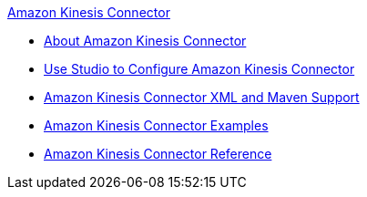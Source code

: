 .xref:index.adoc[Amazon Kinesis Connector]
* xref:index.adoc[About Amazon Kinesis Connector]
* xref:amazon-kinesis-connector-studio.adoc[Use Studio to Configure Amazon Kinesis Connector]
* xref:amazon-kinesis-connector-xml-maven.adoc[Amazon Kinesis Connector XML and Maven Support]
* xref:amazon-kinesis-connector-examples.adoc[Amazon Kinesis Connector Examples]
* xref:amazon-kinesis-connector-reference.adoc[Amazon Kinesis Connector Reference]
